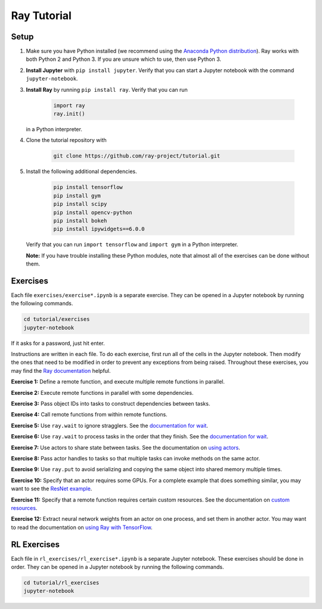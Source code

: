 Ray Tutorial
============

Setup
-----

1. Make sure you have Python installed (we recommend using the `Anaconda Python
   distribution`_). Ray works with both Python 2 and Python 3. If you are unsure
   which to use, then use Python 3.

2. **Install Jupyter** with ``pip install jupyter``. Verify that you can start
   a Jupyter notebook with the command ``jupyter-notebook``.

3. **Install Ray** by running ``pip install ray``. Verify that you can run

    .. code-block:: bash

      import ray
      ray.init()

   in a Python interpreter.

4. Clone the tutorial repository with

    .. code-block:: bash

      git clone https://github.com/ray-project/tutorial.git

5. Install the following additional dependencies.

    .. code-block:: bash

      pip install tensorflow
      pip install gym
      pip install scipy
      pip install opencv-python
      pip install bokeh
      pip install ipywidgets==6.0.0

   Verify that you can run ``import tensorflow`` and ``import gym`` in a Python
   interpreter.

   **Note:** If you have trouble installing these Python modules, note that
   almost all of the exercises can be done without them.

Exercises
---------

Each file ``exercises/exercise*.ipynb`` is a separate exercise. They can be
opened in a Jupyter notebook by running the following commands.

.. code-block:: bash

  cd tutorial/exercises
  jupyter-notebook

If it asks for a password, just hit enter.

Instructions are written in each file. To do each exercise, first run all of
the cells in the Jupyter notebook. Then modify the ones that need to be modified
in order to prevent any exceptions from being raised. Throughout these
exercises, you may find the `Ray documentation`_ helpful.

**Exercise 1:** Define a remote function, and execute multiple remote functions
in parallel.

**Exercise 2:** Execute remote functions in parallel with some dependencies.

**Exercise 3:** Pass object IDs into tasks to construct dependencies between
tasks.

**Exercise 4:** Call remote functions from within remote functions.

**Exercise 5:** Use ``ray.wait`` to ignore stragglers. See the
`documentation for wait`_.

**Exercise 6:** Use ``ray.wait`` to process tasks in the order that they finish.
See the `documentation for wait`_.

**Exercise 7:** Use actors to share state between tasks. See the documentation
on `using actors`_.

**Exercise 8:** Pass actor handles to tasks so that multiple tasks can invoke
methods on the same actor.

**Exercise 9:** Use ``ray.put`` to avoid serializing and copying the same
object into shared memory multiple times.

**Exercise 10:** Specify that an actor requires some GPUs. For a complete
example that does something similar, you may want to see the `ResNet example`_.

**Exercise 11:** Specify that a remote function requires certain custom
resources. See the documentation on `custom resources`_.

**Exercise 12:** Extract neural network weights from an actor on one process,
and set them in another actor. You may want to read the documentation on
`using Ray with TensorFlow`_.

.. _`Anaconda Python distribution`: https://www.continuum.io/downloads
.. _`Ray documentation`: http://ray.readthedocs.io/en/latest/?badge=latest
.. _`documentation for wait`: http://ray.readthedocs.io/en/latest/api.html#waiting-for-a-subset-of-tasks-to-finish.
.. _`using actors`: http://ray.readthedocs.io/en/latest/actors.html
.. _`using Ray with TensorFlow`: http://ray.readthedocs.io/en/latest/using-ray-with-tensorflow.html
.. _`ResNet example`: http://ray.readthedocs.io/en/latest/example-resnet.html
.. _`custom resources`: http://ray.readthedocs.io/en/latest/resources.html#custom-resources


RL Exercises
------------

Each file in ``rl_exercises/rl_exercise*.ipynb`` is a separate Jupyter notebook.
These exercises should be done in order. They can be opened in a Jupyter
notebook by running the following commands.

.. code-block:: bash

  cd tutorial/rl_exercises
  jupyter-notebook
